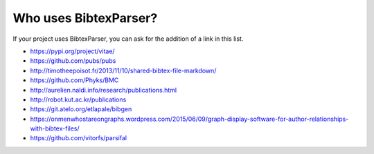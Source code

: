 Who uses BibtexParser?
======================

If your project uses BibtexParser, you can ask for the addition of a link in this list.

* https://pypi.org/project/vitae/
* https://github.com/pubs/pubs
* http://timotheepoisot.fr/2013/11/10/shared-bibtex-file-markdown/
* https://github.com/Phyks/BMC
* http://aurelien.naldi.info/research/publications.html
* http://robot.kut.ac.kr/publications
* https://git.atelo.org/etlapale/bibgen
* https://onmenwhostareongraphs.wordpress.com/2015/06/09/graph-display-software-for-author-relationships-with-bibtex-files/
* https://github.com/vitorfs/parsifal
